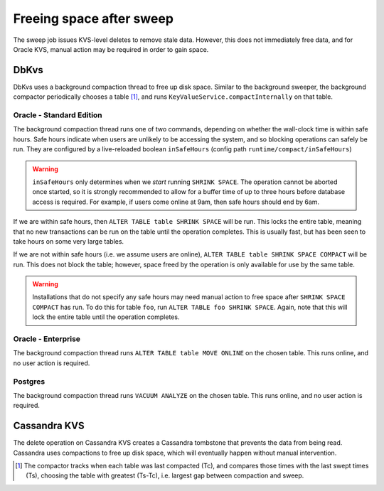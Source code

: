 .. _freeing-space:

=========================
Freeing space after sweep
=========================

The sweep job issues KVS-level deletes to remove stale data.
However, this does not immediately free data, and for Oracle KVS, manual action may be required in order to gain space.

DbKvs
=====

DbKvs uses a background compaction thread to free up disk space. Similar to the background sweeper, the background
compactor periodically chooses a table [#tableChoice]_, and runs ``KeyValueService.compactInternally`` on that table.

Oracle - Standard Edition
-------------------------

The background compaction thread runs one of two commands, depending on whether the wall-clock time is within safe hours.
Safe hours indicate when users are unlikely to be accessing the system, and so blocking operations can safely be run.
They are configured by a live-reloaded boolean ``inSafeHours`` (config path ``runtime/compact/inSafeHours``)

.. warning::

   ``inSafeHours`` only determines when we *start* running ``SHRINK SPACE``.
   The operation cannot be aborted once started, so it is strongly recommended to allow for a buffer time of up to three hours before database access is required.
   For example, if users come online at 9am, then safe hours should end by 6am.

If we are within safe hours, then ``ALTER TABLE table SHRINK SPACE`` will be run. This locks the entire table,
meaning that no new transactions can be run on the table until the operation completes.
This is usually fast, but has been seen to take hours on some very large tables.

If we are not within safe hours (i.e. we assume users are online), ``ALTER TABLE table SHRINK SPACE COMPACT`` will be run.
This does not block the table; however, space freed by the operation is only available for use by the same table.

.. warning::

   Installations that do not specify any safe hours may need manual action to free space after ``SHRINK SPACE COMPACT`` has run.
   To do this for table ``foo``, run ``ALTER TABLE foo SHRINK SPACE``.
   Again, note that this will lock the entire table until the operation completes.

Oracle - Enterprise
-------------------

The background compaction thread runs ``ALTER TABLE table MOVE ONLINE`` on the chosen table.
This runs online, and no user action is required.

Postgres
--------

The background compaction thread runs ``VACUUM ANALYZE`` on the chosen table.
This runs online, and no user action is required.

Cassandra KVS
=============

The delete operation on Cassandra KVS creates a Cassandra tombstone that prevents the data from being read.
Cassandra uses compactions to free up disk space, which will eventually happen without manual intervention.


.. [#tableChoice] The compactor tracks when each table was last compacted (Tc), and compares those times with the last swept times (Ts), choosing the table with greatest (Ts-Tc), i.e. largest gap between compaction and sweep.

